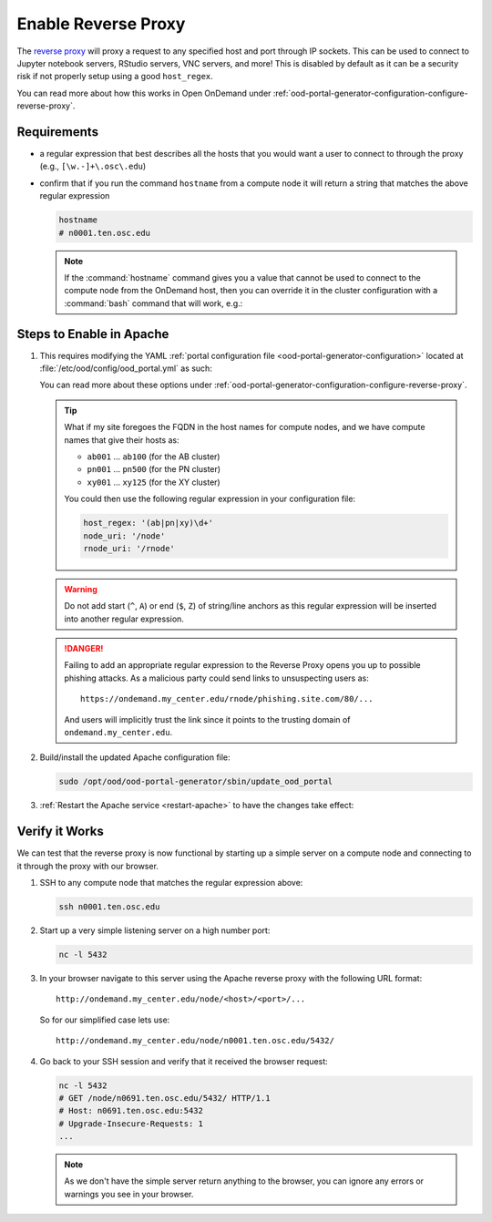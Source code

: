.. _app-development-interactive-setup-enable-reverse-proxy:

Enable Reverse Proxy
====================

The `reverse proxy`_ will proxy a request to any specified host and port through
IP sockets. This can be used to connect to Jupyter notebook servers, RStudio
servers, VNC servers, and more! This is disabled by default as it can be a
security risk if not properly setup using a good ``host_regex``.

You can read more about how this works in Open OnDemand under
:ref:`ood-portal-generator-configuration-configure-reverse-proxy`.

Requirements
------------

- a regular expression that best describes all the hosts that you would want a
  user to connect to through the proxy (e.g., ``[\w.-]+\.osc\.edu``)
- confirm that if you run the command ``hostname`` from a compute node it will
  return a string that matches the above regular expression

  .. code-block:: sh

     hostname
     # n0001.ten.osc.edu

  .. note::

     If the :command:`hostname` command gives you a value that cannot be used
     to connect to the compute node from the OnDemand host, then you can
     override it in the cluster configuration with a :command:`bash` command that will
     work, e.g.:

     .. code-block:: yaml
        :emphasize-lines: 16,23

        # /etc/ood/config/clusters.d/cluster1.yml
        ---
        v2:
          metadata:
            title: "Cluster 1"
          login:
            host: "cluster1.my_center.edu"
          job:
            adapter: "..."
            ...
          batch_connect:
            basic:
              script_wrapper: |
                module purge
                %s
              set_host: "host=$(hostname -A | awk '{print $1}')"
            vnc:
              script_wrapper: |
                module purge
                export PATH="/usr/local/turbovnc/bin:$PATH"
                export WEBSOCKIFY_CMD="/usr/local/websockify/run"
                %s
              set_host: "host=$(hostname -A | awk '{print $1}')"

Steps to Enable in Apache
-------------------------

#. This requires modifying the YAML :ref:`portal configuration file <ood-portal-generator-configuration>`
   located at :file:`/etc/ood/config/ood_portal.yml` as such:

   .. code-block:: yaml
      :emphasize-lines: 3-

      # /etc/ood/config/ood_portal.yml
      ---
      host_regex: '[\w.-]+\.my_center\.edu'
      node_uri: '/node'
      rnode_uri: '/rnode'

   You can read more about these options under
   :ref:`ood-portal-generator-configuration-configure-reverse-proxy`.

   .. tip::

      What if my site foregoes the FQDN in the host names for compute nodes, and
      we have compute names that give their hosts as:

      - ``ab001`` ... ``ab100`` (for the AB cluster)
      - ``pn001`` ... ``pn500`` (for the PN cluster)
      - ``xy001`` ... ``xy125`` (for the XY cluster)

      You could then use the following regular expression in your configuration
      file:

      .. code-block:: yaml

         host_regex: '(ab|pn|xy)\d+'
         node_uri: '/node'
         rnode_uri: '/rnode'

   .. warning::

      Do not add start (``^``, ``A``) or end (``$``, ``Z``) of string/line
      anchors as this regular expression will be inserted into another regular
      expression.

   .. danger::

      Failing to add an appropriate regular expression to the Reverse Proxy
      opens you up to possible phishing attacks. As a malicious party could
      send links to unsuspecting users as::

        https://ondemand.my_center.edu/rnode/phishing.site.com/80/...

      And users will implicitly trust the link since it points to the trusting
      domain of ``ondemand.my_center.edu``.

#. Build/install the updated Apache configuration file:

   .. code-block:: sh

      sudo /opt/ood/ood-portal-generator/sbin/update_ood_portal

#. :ref:`Restart the Apache service <restart-apache>` to have the changes take effect:

Verify it Works
---------------

We can test that the reverse proxy is now functional by starting up a simple
server on a compute node and connecting to it through the proxy with our
browser.

#. SSH to any compute node that matches the regular expression above:

   .. code-block:: sh

      ssh n0001.ten.osc.edu

#. Start up a very simple listening server on a high number port:

   .. code-block:: sh

      nc -l 5432

#. In your browser navigate to this server using the Apache reverse proxy with
   the following URL format::

     http://ondemand.my_center.edu/node/<host>/<port>/...

   So for our simplified case lets use::

     http://ondemand.my_center.edu/node/n0001.ten.osc.edu/5432/

#. Go back to your SSH session and verify that it received the browser
   request:

   .. code-block:: sh

      nc -l 5432
      # GET /node/n0691.ten.osc.edu/5432/ HTTP/1.1
      # Host: n0691.ten.osc.edu:5432
      # Upgrade-Insecure-Requests: 1
      ...

   .. note::

      As we don't have the simple server return anything to the browser, you
      can ignore any errors or warnings you see in your browser.

.. _reverse proxy: https://en.wikipedia.org/wiki/Reverse_proxy
